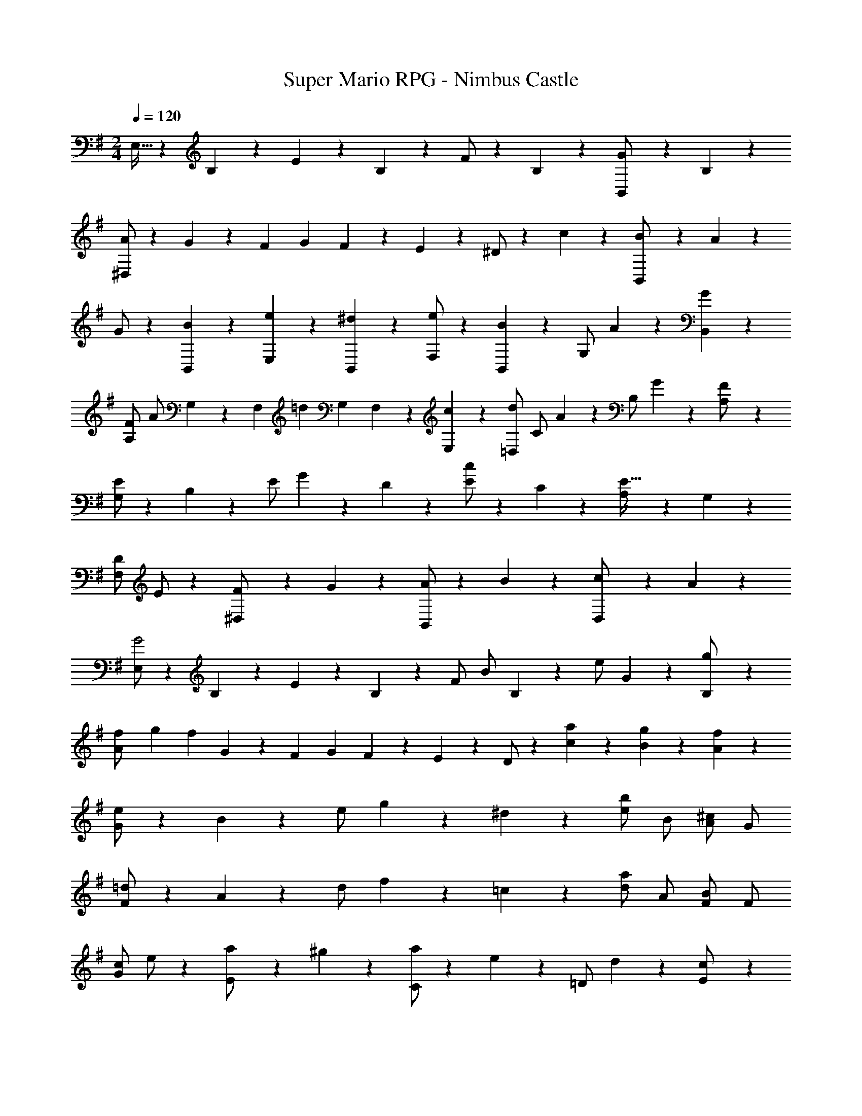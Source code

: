 X: 1
T: Super Mario RPG - Nimbus Castle
Z: ABC Generated by Starbound Composer
L: 1/4
M: 2/4
Q: 1/4=120
K: G
E,15/32 z15/224 B,11/24 z/24 E9/20 z/70 B,9/20 z/20 F/2 z/28 B,11/24 z/24 [G9/20B,,/2] z/70 B,9/20 z/20 
[A/2^D,/2] z/28 G11/24 z/168 [z3/20F/6] [z3/20G/6] F5/28 z3/140 E9/20 z/20 ^D/2 z/28 c11/24 z/24 [B9/20B,,/2] z/70 A9/20 z/20 
G/2 z/28 [B11/24B,,11/24] z/24 [e9/20E,9/20] z/70 [^d9/20B,,9/20] z/20 [e/2F,/2] z/28 [B11/24B,,11/24] z/168 [z/28G,/2] A9/20 z/70 [G9/20B,,9/20] z/20 
[F/2A,/2] [z/28A/2] G,11/24 z/168 [z/28F,/6] [z4/35=d9/20] [z3/20G,/6] F,5/28 z3/140 [c9/20E,9/20] z/20 [d/2=D,/2] [z/28C/2] A11/24 z/168 [z/28B,/2] G9/20 z/70 [F9/20A,/2] z/20 
[E/2G,/2] z/28 B,11/24 z/168 [z/28E/2] G9/20 z/70 D9/20 z/20 [E/2c15/14] z/28 C11/24 z/24 [A,9/20E31/32] z/70 G,9/20 z/20 
[D/2F,/2] E/2 z/28 [F9/20^D,/2] z/70 G9/20 z/20 [A/2B,,/2] z/28 B11/24 z/24 [c9/20D,/2] z/70 A9/20 z/20 
[E,/2G2] z/28 B,11/24 z/24 E9/20 z/70 B,9/20 z/20 F/2 [z/28B/2] B,11/24 z/168 [z/28e/2] G9/20 z/70 [B,9/20g/2] z/20 
[z3/20f/6A/2] [z3/20g/6] [z33/140f61/28] G11/24 z/168 [z3/20F/6] [z3/20G/6] F5/28 z3/140 E9/20 z/20 D/2 z/28 [a11/24c11/24] z/24 [g9/20B9/20] z/70 [f9/20A9/20] z/20 
[e/2G/2] z/28 B11/24 z/168 [z/28e/2] g9/20 z/70 ^d9/20 z/20 [b/2e/2] B/2 [^c/2A/2] G/2 
[=d/2F/2] z/28 A11/24 z/168 [z/28d/2] f9/20 z/70 =c9/20 z/20 [a/2d/2] A/2 [B/2F/2] F/2 
[c/2G/2] e/2 z/28 [a9/20E/2] z/70 ^g9/20 z/20 [a/2C/2] z/28 e11/24 z/168 [z/28=D/2] d9/20 z/70 [c9/20E/2] z/20 
[B/2D/2] z/28 d11/24 z/24 [C9/20=g] z/70 B,9/20 z/20 [z/6C5/28A/2] [z/6D3/16] [z/6C5/28] [z/6D3/16] [z/6C5/28] D5/32 z22/477 [C9/20f] z/70 B,9/20 z/20 
[B,/2g4] z/28 D,,11/24 z/24 G,,9/20 z/70 D,,9/20 z/20 A,,/2 z/28 D,,11/24 z/24 B,,9/20 z/70 D,,9/20 z/20 
C,/2 [z/28A,/2] B,,11/24 z/168 [z/28A,,/6] [z4/35C/2] [z3/20B,,/6] A,,5/28 z3/140 [G,,9/20A,/2] z/20 [F,,/2D13/24] z/28 [E,11/24A,/2] z/24 [=D,9/20E/2] z/70 [C,9/20A,/2] z/20 
[B,,/2D13/24] z/28 [B11/24D,11/24] z/168 [z/28B,/6] [z11/84d/2] C/6 B,/6 [B9/20A,9/20] z/20 [e/2^G,/2] z/28 [B11/24D,11/24] z/24 [=f9/20C,9/20] z/70 [B9/20B,,9/20] z/20 
[e/2A,,/2] d/2 [z/28c/6] [z4/35A,9/20] [z3/20d/6] c5/28 z3/140 [B9/20=F,9/20] z/20 [A/2E,/2] z/28 B11/24 z/24 [c9/20E,9/20] z/70 [^G9/20D,9/20] z/20 
[C,/2A4] z/28 A,11/24 z/24 C9/20 z/70 B,9/20 z/20 A,/2 [z3/20=G,/6] [z3/20A,/6] G,5/28 z2/35 ^F,9/20 z/70 E,9/20 z/20 
[z15/28D,5/2] F11/24 z/24 A9/20 z/70 =G9/20 z/20 F/2 [z3/20E/6D,3/2] [z3/20F/6] E5/28 z2/35 D9/20 z/70 C9/20 z/20 
D,/2 z/28 G,11/24 z/24 B,9/20 z/70 A,9/20 z/20 G,/2 [z3/20F,/6] [z3/20G,/6] F,5/28 z2/35 E,9/20 z/70 D,9/20 z/20 
[z15/28C,5/2] E11/24 z/24 G9/20 z/70 F9/20 z/20 E/2 [z3/20D/6C,/2] [z3/20E/6] D5/28 z2/35 [C9/20B,,,/2] z/70 B,9/20 z/20 
[A,/2C,,/2] z/28 C11/24 z/24 [E9/20C,/2] z/70 A9/20 z/20 [B,/2D,,/2] [z/28^G,/2] D11/24 z/168 [^G/2B,/2] [B/2G,/2] 
[C/2E,,/2] [z/28A,/2] E11/24 z/24 [A9/20C9/20] z/70 [c9/20A,9/20] z/20 [^C/2G,,/2] [z/28A,/2] E11/24 z/168 [z/28C/2] A9/20 z/70 [^c9/20A,/2] z/20 
[A,/2=F,,/2] z/28 [d11/24D11/24] z/24 [c9/20E9/20A,,/2] z/70 [d9/20A9/20] z/20 [A/2=F/2D,/2] [z/28A,/2] ^A11/24 z/24 [=G9/20E9/20^C,/2] z/70 [=A9/20A,/2] z/20 
[F/2D/2D,/2] z/28 [G11/24A,,11/24] z/24 [E9/20A,9/20D,9/20] z/70 [F9/20A,,9/20] z/20 [D/2=F,/2] z/28 [F11/24A,,11/24] z/24 [A9/20D,9/20] z/70 [d9/20A,,9/20] z/20 
[A,/2^F,,/2] z/28 [=c11/24=C11/24] z/24 [B9/20^D9/20A,,/2] z/70 [c9/20^F9/20] z/20 [^G/2D/2=C,/2] [z/28A,/2] A11/24 z/24 [F9/20D9/20B,,] z/70 [=G9/20E9/20] z/20 
[A/2F/2C,/2] z/28 [c11/24A,,11/24] z/24 [F9/20D9/20C,9/20] z/70 [A9/20A,,9/20] z/20 [D/2C/2^D,/2] z/28 [F11/24A,,11/24] z/24 [A9/20C,9/20] z/70 [c9/20A,,9/20] z/20 
[G/2B,,] z/28 B,11/24 z/168 E/2 B,9/20 z/20 F/2 [z/28B/2] B,11/24 z/168 [z/28e/2] G9/20 z/70 [B,9/20g/2] z/20 
[z3/20^f/6A/2] [z3/20g/6] [z33/140f9/14] F11/24 z/24 [G9/20e31/32] z/70 A9/20 z/20 [^d/2B/2] z/28 [c11/24A11/24] z/24 [B9/20G9/20B,,,/2] z/70 [A9/20F9/20] z/20 
[G/2E/2E,,] z/28 B11/24 z/24 [e9/20G9/20] z/70 d9/20 z/20 [e/2B/2] z/28 B11/24 z/24 [A9/20^C9/20A,,,/2] z/70 G9/20 z/20 
[F/2=D/2D,,/2] z/28 A11/24 z/24 [=d9/20F9/20] z/70 c9/20 z/20 [d/2A/2] z/28 A11/24 z/24 [G9/20G,,,/2B,31/32] z/70 F9/20 z/20 
[G/2=C/2C,,13/24] z/28 [E11/24E,,/2] z/24 [e9/20A9/20A,,/2] z/70 [^G9/20E,,/2] z/20 [c/2B,,/2] [e/2E,,/2] z/28 [g9/20C,9/20] z/70 [c9/20E,,9/20] z/20 
[f/2A,,/2] [z/28D,/2] e3/7 z/28 [z/28^d/6] [z4/35F,,9/20] [z3/20e/6] d5/28 z3/140 c9/20 z/20 [B/2^F,^D,,] z/28 A11/24 z/24 [=G9/20A,B,,] z/70 F9/20 z/20 
[E/2=G,3E,3] z/28 B,11/24 z/24 E9/20 z/70 B,9/20 z/20 F/2 B,/2 [z/28G/2] [z13/28B,,] B,/2 
[A/2D,/2] z/28 G11/24 z/168 [z3/20F/6] [z3/20G/6] F5/28 z3/140 E9/20 z/20 ^D/2 z/28 c11/24 z/24 [B9/20B,,/2] z/70 A9/20 z/20 
G/2 z/28 [B11/24B,,11/24] z/24 [e9/20E,9/20] z/70 [d9/20B,,9/20] z/20 [e/2F,/2] z/28 [B11/24B,,11/24] z/168 [z/28G,/2] A9/20 z/70 [G9/20B,,9/20] z/20 
[F/2A,/2] [z/28A/2] G,11/24 z/168 [z/28F,/6] [z4/35=d9/20] [z3/20G,/6] F,5/28 z3/140 [c9/20E,9/20] z/20 [d/2=D,/2] [z/28C/2] A11/24 z/168 [z/28B,/2] G9/20 z/70 [F9/20A,/2] z/20 
[E/2G,/2] z/28 B,11/24 z/168 [z/28E/2] G9/20 z/70 D9/20 z/20 [E/2c15/14] z/28 C11/24 z/24 [A,9/20E31/32] z/70 G,9/20 z/20 
[D/2F,/2] E/2 z/28 [F9/20^D,/2] z/70 G9/20 z/20 [A/2B,,/2] z/28 B11/24 z/24 [c9/20D,/2] z/70 A9/20 z/20 
[E,/2G2] z/28 B,11/24 z/24 E9/20 z/70 B,9/20 z/20 F/2 [z/28B/2] B,11/24 z/168 [z/28e/2] G9/20 z/70 [B,9/20g/2] z/20 
[z3/20f/6A/2] [z3/20g/6] [z33/140f61/28] G11/24 z/168 [z3/20F/6] [z3/20G/6] F5/28 z3/140 E9/20 z/20 D/2 z/28 [a11/24c11/24] z/24 [g9/20B9/20] z/70 [f9/20A9/20] z/20 
[e/2G/2] z/28 B11/24 z/168 [z/28e/2] g9/20 z/70 ^d9/20 z/20 [b/2e/2] B/2 [^c/2A/2] G/2 
[=d/2F/2] z/28 A11/24 z/168 [z/28d/2] f9/20 z/70 =c9/20 z/20 [a/2d/2] A/2 [B/2F/2] F/2 
[c/2G/2] e/2 z/28 [a9/20E/2] z/70 ^g9/20 z/20 [a/2C/2] z/28 e11/24 z/168 [z/28=D/2] d9/20 z/70 [c9/20E/2] z/20 
[B/2D/2] z/28 d11/24 z/24 [C9/20=g] z/70 B,9/20 z/20 [z/6C5/28A/2] [z/6D3/16] [z/6C5/28] [z/6D3/16] [z/6C5/28] D5/32 z22/477 [C9/20f] z/70 B,9/20 z/20 
[B,/2g4] z/28 =D,,11/24 z/24 G,,9/20 z/70 D,,9/20 z/20 A,,/2 z/28 D,,11/24 z/24 B,,9/20 z/70 D,,9/20 z/20 
C,/2 [z/28A,/2] B,,11/24 z/168 [z/28A,,/6] [z4/35C/2] [z3/20B,,/6] A,,5/28 z3/140 [G,,9/20A,/2] z/20 [F,,/2D13/24] z/28 [E,11/24A,/2] z/24 [=D,9/20E/2] z/70 [C,9/20A,/2] z/20 
[B,,/2D13/24] z/28 [B11/24D,11/24] z/168 [z/28B,/6] [z11/84d/2] C/6 B,/6 [B9/20A,9/20] z/20 [e/2^G,/2] z/28 [B11/24D,11/24] z/24 [=f9/20C,9/20] z/70 [B9/20B,,9/20] z/20 
[e/2A,,/2] d/2 [z/28c/6] [z4/35A,9/20] [z3/20d/6] c5/28 z3/140 [B9/20=F,9/20] z/20 [A/2E,/2] z/28 B11/24 z/24 [c9/20E,9/20] z/70 [^G9/20D,9/20] z/20 
[C,/2A4] z/28 A,11/24 z/24 C9/20 z/70 B,9/20 z/20 A,/2 [z3/20=G,/6] [z3/20A,/6] G,5/28 z2/35 ^F,9/20 z/70 E,9/20 z/20 
[z15/28D,5/2] F11/24 z/24 A9/20 z/70 =G9/20 z/20 F/2 [z3/20E/6D,3/2] [z3/20F/6] E5/28 z2/35 D9/20 z/70 C9/20 z/20 
D,/2 z/28 G,11/24 z/24 B,9/20 z/70 A,9/20 z/20 G,/2 [z3/20F,/6] [z3/20G,/6] F,5/28 z2/35 E,9/20 z/70 D,9/20 z/20 
[z15/28C,5/2] E11/24 z/24 G9/20 z/70 F9/20 z/20 E/2 [z3/20D/6C,/2] [z3/20E/6] D5/28 z2/35 [C9/20B,,,/2] z/70 B,9/20 z/20 
[A,/2C,,/2] z/28 C11/24 z/24 [E9/20C,/2] z/70 A9/20 z/20 [B,/2D,,/2] [z/28^G,/2] D11/24 z/168 [^G/2B,/2] [B/2G,/2] 
[C/2E,,/2] [z/28A,/2] E11/24 z/24 [A9/20C9/20] z/70 [c9/20A,9/20] z/20 [^C/2G,,/2] [z/28A,/2] E11/24 z/168 [z/28C/2] A9/20 z/70 [^c9/20A,/2] z/20 
[A,/2=F,,/2] z/28 [d11/24D11/24] z/24 [c9/20E9/20A,,/2] z/70 [d9/20A9/20] z/20 [A/2=F/2D,/2] [z/28A,/2] ^A11/24 z/24 [=G9/20E9/20^C,/2] z/70 [=A9/20A,/2] z/20 
[F/2D/2D,/2] z/28 [G11/24A,,11/24] z/24 [E9/20A,9/20D,9/20] z/70 [F9/20A,,9/20] z/20 [D/2=F,/2] z/28 [F11/24A,,11/24] z/24 [A9/20D,9/20] z/70 [d9/20A,,9/20] z/20 
[A,/2^F,,/2] z/28 [=c11/24=C11/24] z/24 [B9/20^D9/20A,,/2] z/70 [c9/20^F9/20] z/20 [^G/2D/2=C,/2] [z/28A,/2] A11/24 z/24 [F9/20D9/20B,,] z/70 [=G9/20E9/20] z/20 
[A/2F/2C,/2] z/28 [c11/24A,,11/24] z/24 [F9/20D9/20C,9/20] z/70 [A9/20A,,9/20] z/20 [D/2C/2^D,/2] z/28 [F11/24A,,11/24] z/24 [A9/20C,9/20] z/70 [c9/20A,,9/20] z/20 
[G/2B,,] z/28 B,11/24 z/168 E/2 B,9/20 z/20 F/2 [z/28B/2] B,11/24 z/168 [z/28e/2] G9/20 z/70 [B,9/20g/2] z/20 
[z3/20^f/6A/2] [z3/20g/6] [z33/140f9/14] F11/24 z/24 [G9/20e31/32] z/70 A9/20 z/20 [^d/2B/2] z/28 [c11/24A11/24] z/24 [B9/20G9/20B,,,/2] z/70 [A9/20F9/20] z/20 
[G/2E/2E,,] z/28 B11/24 z/24 [e9/20G9/20] z/70 d9/20 z/20 [e/2B/2] z/28 B11/24 z/24 [A9/20^C9/20A,,,/2] z/70 G9/20 z/20 
[F/2=D/2D,,/2] z/28 A11/24 z/24 [=d9/20F9/20] z/70 c9/20 z/20 [d/2A/2] z/28 A11/24 z/24 [G9/20G,,,/2B,31/32] z/70 F9/20 z/20 
[G/2=C/2C,,13/24] z/28 [E11/24E,,/2] z/24 [e9/20A9/20A,,/2] z/70 [^G9/20E,,/2] z/20 [c/2B,,/2] [e/2E,,/2] z/28 [g9/20C,9/20] z/70 [c9/20E,,9/20] z/20 
[f/2A,,/2] [z/28D,/2] e3/7 z/28 [z/28^d/6] [z4/35F,,9/20] [z3/20e/6] d5/28 z3/140 c9/20 z/20 [B/2^F,^D,,] z/28 A11/24 z/24 [=G9/20A,B,,] z/70 F9/20 z/20 
[E/2=G,3E,3] z/28 B,11/24 z/24 E9/20 z/70 B,9/20 z/20 F/2 B,/2 [z/28G/2] [z13/28B,,] B,/2 
